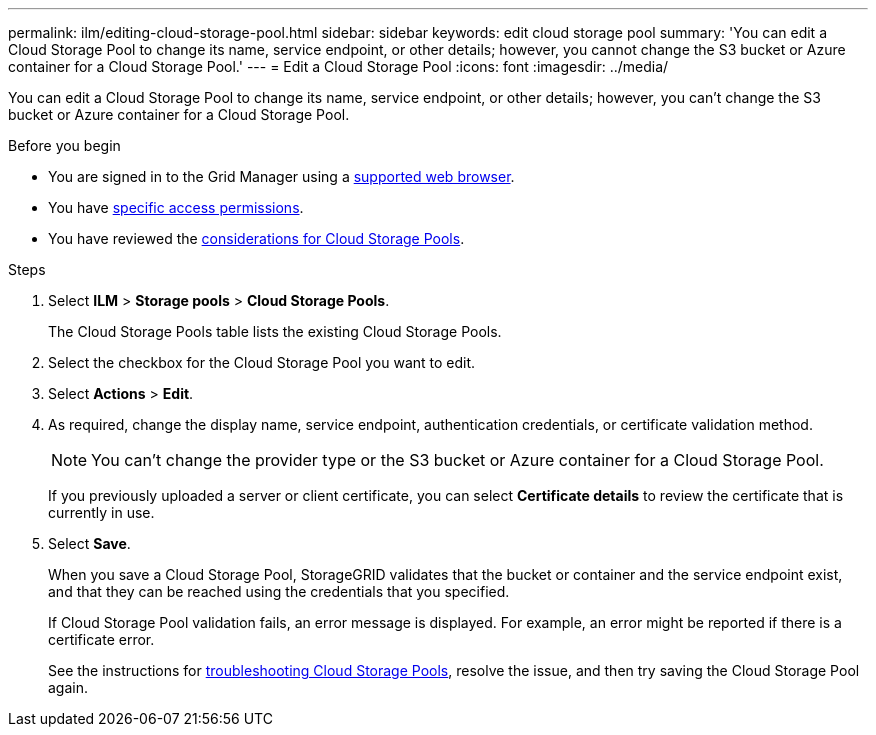 ---
permalink: ilm/editing-cloud-storage-pool.html
sidebar: sidebar
keywords: edit cloud storage pool
summary: 'You can edit a Cloud Storage Pool to change its name, service endpoint, or other details; however, you cannot change the S3 bucket or Azure container for a Cloud Storage Pool.'
---
= Edit a Cloud Storage Pool
:icons: font
:imagesdir: ../media/

[.lead]
You can edit a Cloud Storage Pool to change its name, service endpoint, or other details; however, you can't change the S3 bucket or Azure container for a Cloud Storage Pool.

.Before you begin
* You are signed in to the Grid Manager using a link:../admin/web-browser-requirements.html[supported web browser].
* You have link:../admin/admin-group-permissions.html[specific access permissions].
* You have reviewed the link:considerations-for-cloud-storage-pools.html[considerations for Cloud Storage Pools].

.Steps
. Select *ILM* > *Storage pools* > *Cloud Storage Pools*.
+
The Cloud Storage Pools table lists the existing Cloud Storage Pools.

. Select the checkbox for the Cloud Storage Pool you want to edit.
. Select *Actions* > *Edit*.
. As required, change the display name, service endpoint, authentication credentials, or certificate validation method.
+
NOTE: You can't change the provider type or the S3 bucket or Azure container for a Cloud Storage Pool.
+
If you previously uploaded a server or client certificate, you can select *Certificate details* to review the certificate that is currently in use.

. Select *Save*.
+
When you save a Cloud Storage Pool, StorageGRID validates that the bucket or container and the service endpoint exist, and that they can be reached using the credentials that you specified.
+
If Cloud Storage Pool validation fails, an error message is displayed. For example, an error might be reported if there is a certificate error.
+
See the instructions for link:troubleshooting-cloud-storage-pools.html[troubleshooting Cloud Storage Pools], resolve the issue, and then try saving the Cloud Storage Pool again.